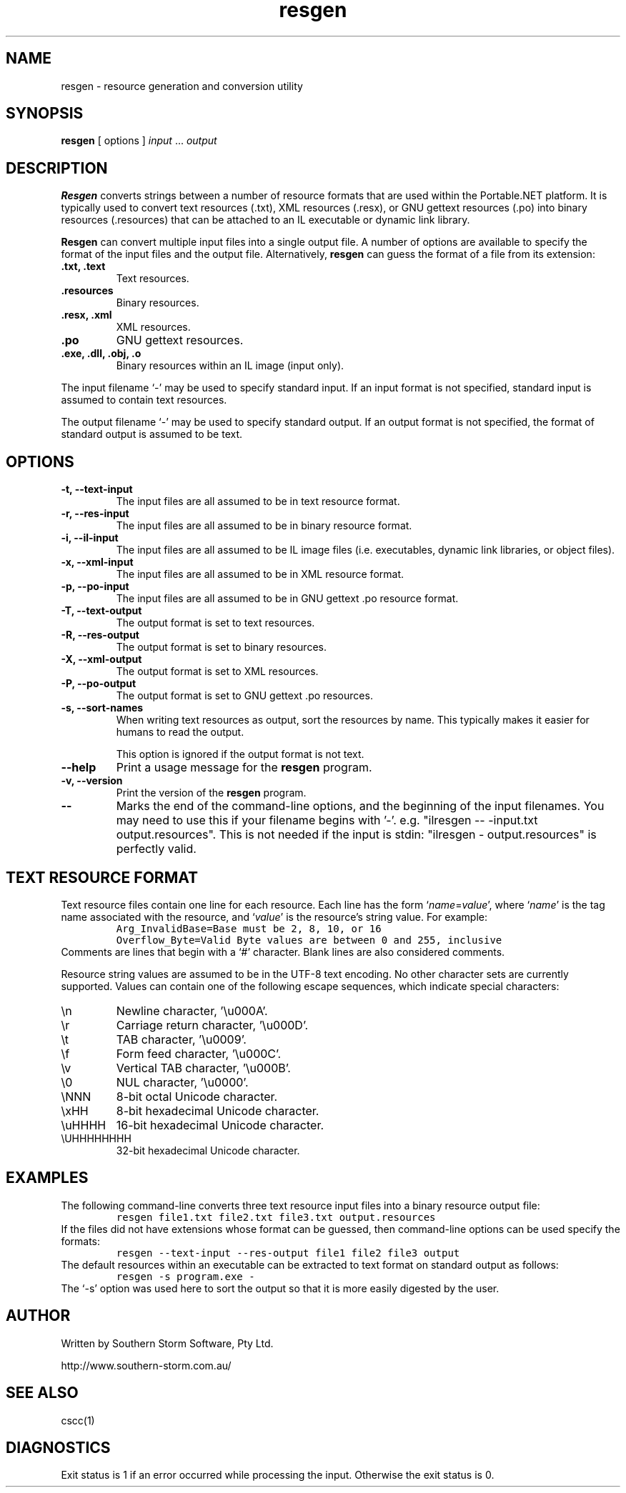 .\" Copyright (c) 2001 Southern Storm Software, Pty Ltd.
.\"
.\" This program is free software; you can redistribute it and/or modify
.\" it under the terms of the GNU General Public License as published by
.\" the Free Software Foundation; either version 2 of the License, or
.\" (at your option) any later version.
.\"
.\" This program is distributed in the hope that it will be useful,
.\" but WITHOUT ANY WARRANTY; without even the implied warranty of
.\" MERCHANTABILITY or FITNESS FOR A PARTICULAR PURPOSE.  See the
.\" GNU General Public License for more details.
.\"
.\" You should have received a copy of the GNU General Public License
.\" along with this program; if not, write to the Free Software
.\" Foundation, Inc., 59 Temple Place, Suite 330, Boston, MA  02111-1307  USA
.TH resgen 1 "27 September 2001" "Southern Storm Software" "Portable.NET Development Tools"
.SH NAME
resgen \- resource generation and conversion utility
.SH SYNOPSIS
.ll +8
.B resgen
[ options ]
.I input
\&...
.I output
.SH DESCRIPTION
.B Resgen
converts strings between a number of resource formats that are used
within the Portable.NET platform.  It is typically used to convert
text resources (.txt), XML resources (.resx), or GNU gettext
resources (.po) into binary resources (.resources) that can be
attached to an IL executable or dynamic link library.

.B Resgen
can convert multiple input files into a single output file.
A number of options are available to specify the format of the
input files and the output file.  Alternatively, \fBresgen\fR can
guess the format of a file from its extension:
.TP
.B .txt, .text
Text resources.
.TP
.B .resources
Binary resources.
.TP
.B .resx, .xml
XML resources.
.TP
.B .po
GNU gettext resources.
.TP
.B .exe, .dll, .obj, .o
Binary resources within an IL image (input only).
.PP
The input filename `\-' may be used to specify standard input.  If an
input format is not specified, standard input is assumed to contain
text resources.

The output filename `\-' may be used to specify standard output.  If an
output format is not specified, the format of standard output is
assumed to be text.
.SH OPTIONS
.TP
.B \-t, \-\-text\-input
The input files are all assumed to be in text resource format.
.TP
.B \-r, \-\-res\-input
The input files are all assumed to be in binary resource format.
.TP
.B \-i, \-\-il\-input
The input files are all assumed to be IL image files (i.e. executables,
dynamic link libraries, or object files).
.TP
.B \-x, \-\-xml\-input
The input files are all assumed to be in XML resource format.
.TP
.B \-p, \-\-po\-input
The input files are all assumed to be in GNU gettext .po resource format.
.TP
.B \-T, \-\-text\-output
The output format is set to text resources.
.TP
.B \-R, \-\-res\-output
The output format is set to binary resources.
.TP
.B \-X, \-\-xml\-output
The output format is set to XML resources.
.TP
.B \-P, \-\-po\-output
The output format is set to GNU gettext .po resources.
.TP
.B \-s, \-\-sort\-names
When writing text resources as output, sort the resources by name.
This typically makes it easier for humans to read the output.

This option is ignored if the output format is not text.
.TP
.B \-\-help
Print a usage message for the \fBresgen\fR program.
.TP
.B \-v, \-\-version
Print the version of the \fBresgen\fR program.
.TP
.B \-\-
Marks the end of the command-line options, and the beginning of
the input filenames.  You may need to use this if your filename
begins with '-'.  e.g. "ilresgen -- -input.txt output.resources".
This is not needed if the input is stdin: "ilresgen - output.resources"
is perfectly valid.
.SH "TEXT RESOURCE FORMAT"
Text resource files contain one line for each resource.  Each line
has the form `\fIname\fR=\fIvalue\fR', where `\fIname\fR' is the
tag name associated with the resource, and `\fIvalue\fR' is the
resource's string value.  For example:
.RS
.nf
\fC
Arg_InvalidBase=Base must be 2, 8, 10, or 16
Overflow_Byte=Valid Byte values are between 0 and 255, inclusive
\fR
.fi
.RE
Comments are lines that begin with a `#' character.  Blank lines
are also considered comments.

Resource string values are assumed to be in the UTF-8 text encoding.
No other character sets are currently supported.  Values can contain
one of the following escape sequences, which indicate special
characters:
.TP
\\n
Newline character, '\\u000A'.
.TP
\\r
Carriage return character, '\\u000D'.
.TP
\\t
TAB character, '\\u0009'.
.TP
\\f
Form feed character, '\\u000C'.
.TP
\\v
Vertical TAB character, '\\u000B'.
.TP
\\0
NUL character, '\\u0000'.
.TP
\\NNN
8-bit octal Unicode character.
.TP
\\xHH
8-bit hexadecimal Unicode character.
.TP
\\uHHHH
16-bit hexadecimal Unicode character.
.TP
\\UHHHHHHHH
32-bit hexadecimal Unicode character.
.PP
.SH EXAMPLES
The following command-line converts three text resource input files
into a binary resource output file:
.RS
.nf
\fC
resgen file1.txt file2.txt file3.txt output.resources
\fR
.fi
.RE
If the files did not have extensions whose format can be guessed,
then command-line options can be used specify the formats:
.RS
.nf
\fC
resgen \-\-text\-input \-\-res-output file1 file2 file3 output
\fR
.fi
.RE
The default resources within an executable can be extracted to text
format on standard output as follows:
.RS
.nf
\fC
resgen \-s program.exe \-
\fR
.fi
.RE
The `\-s' option was used here to sort the output so that it is more
easily digested by the user.
.SH "AUTHOR"
Written by Southern Storm Software, Pty Ltd.

http://www.southern-storm.com.au/
.SH "SEE ALSO"
cscc(1)
.SH "DIAGNOSTICS"
Exit status is 1 if an error occurred while processing the input.
Otherwise the exit status is 0.

